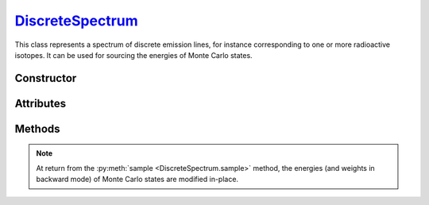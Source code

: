.. _DiscreteSpectrum:

`DiscreteSpectrum`_
===================

This class represents a spectrum of discrete emission lines, for instance
corresponding to one or more radioactive isotopes. It can be used for sourcing
the energies of Monte Carlo states.


Constructor
-----------

.. py:class:: DiscreteSpectrum(energies, intensities=None, background=None, energy_min=None)

   This function creates a spectrum of distinct emission lines at specified
   *energies*, in MeV, which must be a sequence of :external:py:class:`float`.
   The corresponding *intensities* can also be specified as a sequence of
   floats. By default, all emission lines have equal probability.

   The optional *background* and *energy_min* arguments are only applicable when
   sampling the spectrum in backward mode (refer to the corresponding
   attributes_ below).

Attributes
----------

.. py:attribute:: DiscreteSpectrum.background
   :type: float

   The fraction (in [0,1]) of background events when sampling backwards.

.. py:attribute:: DiscreteSpectrum.energies
   :type: numpy.ndarray

   The energies, in MeV, of emission lines.

.. py:attribute:: DiscreteSpectrum.energy_min
   :type: numpy.ndarray

   The minimum energy of background events, in MeV, when sampling backwards.

.. py:attribute:: DiscreteSpectrum.intensities
   :type: numpy.ndarray | None

   The relative intensities of emissin lines.



Methods
-------

.. py:method:: DiscreteSpectrum.sample(states, engine=None, mode=None)

   Samples Monte Carlo state energies according to the spectrum emission lines.
   The *mode* argument indicates wether a conventional (forward) sampling should
   be performed or not. Possible values are :python:`"Backward"` or
   :python:`"Forward"`.

   If a :doc:`transport_engine` is provided (using the *engine* argument), then
   the sampling is configured based one the simulation :py:attr:`mode
   <TransportSettings.mode>`.

.. note::

   At return from the :py:meth:`sample <DiscreteSpectrum.sample>` method, the
   energies (and weights in backward mode) of Monte Carlo states are modified
   in-place.
